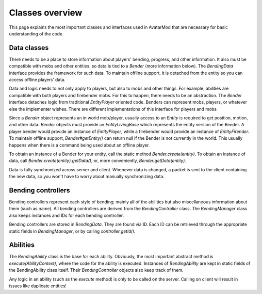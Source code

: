 Classes overview
================

This page explains the most important classes and interfaces used in AvatarMod that are necessary for basic understanding of the code.

Data classes
------------

There needs to be a place to store information about players' bending, progress, and other information. It also must be compatible with mobs and other entities, so data is tied to a `Bender` (more information below). The `BendingData` interface provides the framework for such data. To maintain offline support, it is detached from the entity so you can access offline players' data.

Data and logic needs to not only apply to players, but also to mobs and other things. For example, abilities are compatible with both players and firebender mobs. For this to happen, there needs to be an abstraction. The `Bender` interface detaches logic from traditional `EntityPlayer` oriented code. Benders can represent mobs, players, or whatever else the implementer wishes. There are different implementations of this interface for players and mobs.

Since a `Bender` object represents an in world mob/player, usually access to an `Entity` is required to get position, motion, and other data. `Bender` objects must provide an `EntityLivingBase` which represents the entity version of the Bender. A player bender would provide an instance of `EntityPlayer`, while a firebender would provide an instance of `EntityFirender`. To maintain offline support, `Bender#getEntity()` can return null if the Bender is not currently in the world. This usually happens when there is a command being used about an offline player.

To obtain an instance of a Bender for your entity, call the static method `Bender.create(entity)`. To obtain an instance of data, call `Bender.create(entity).getData()`, or, more conveniently, `Bender.getData(entity)`.

Data is fully synchronized across server and client. Whenever data is changed, a packet is sent to the client containing the new data, so you won't have to worry about manually synchronizing data.

Bending controllers
-------------------

Bending controllers represent each style of bending; mainly all of the abilities but also miscellaneous information about them (such as name). All bending controllers are derived from the `BendingController` class. The `BendingManager` class also keeps instances and IDs for each bending controller.

Bending controllers are stored in `BendingData`. They are found via ID. Each ID can be retrieved through the appropriate static fields in `BendingManager`, or by calling `controller.getId()`.

Abilities
---------

The `BendingAbility` class is the base for each ability. Obviously, the most important abstract method is `execute(AbilityContext)`, where the code for the ability is executed. Instances of `BendingAbility` are kept in static fields of the BendingAbility class itself. Their `BendingController` objects also keep track of them.

Any logic in an ability (such as the `execute` method) is only to be called on the server. Calling on client will result in issues like duplicate entities!
